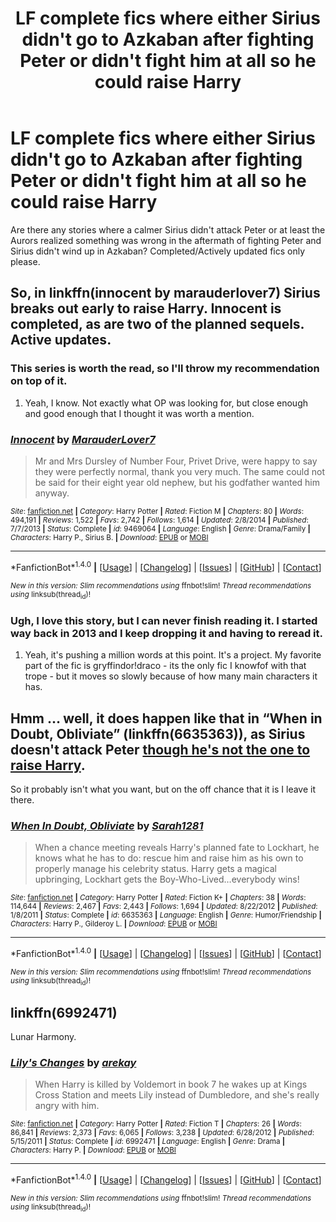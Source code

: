 #+TITLE: LF complete fics where either Sirius didn't go to Azkaban after fighting Peter or didn't fight him at all so he could raise Harry

* LF complete fics where either Sirius didn't go to Azkaban after fighting Peter or didn't fight him at all so he could raise Harry
:PROPERTIES:
:Author: Freshenstein
:Score: 10
:DateUnix: 1470300949.0
:DateShort: 2016-Aug-04
:FlairText: Request
:END:
Are there any stories where a calmer Sirius didn't attack Peter or at least the Aurors realized something was wrong in the aftermath of fighting Peter and Sirius didn't wind up in Azkaban? Completed/Actively updated fics only please.


** So, in linkffn(innocent by marauderlover7) Sirius breaks out early to raise Harry. Innocent is completed, as are two of the planned sequels. Active updates.
:PROPERTIES:
:Author: Seeker0fTruth
:Score: 6
:DateUnix: 1470326669.0
:DateShort: 2016-Aug-04
:END:

*** This series is worth the read, so I'll throw my recommendation on top of it.
:PROPERTIES:
:Author: LocalMadman
:Score: 3
:DateUnix: 1470329150.0
:DateShort: 2016-Aug-04
:END:

**** Yeah, I know. Not exactly what OP was looking for, but close enough and good enough that I thought it was worth a mention.
:PROPERTIES:
:Author: Seeker0fTruth
:Score: 3
:DateUnix: 1470330053.0
:DateShort: 2016-Aug-04
:END:


*** [[http://www.fanfiction.net/s/9469064/1/][*/Innocent/*]] by [[https://www.fanfiction.net/u/4684913/MarauderLover7][/MarauderLover7/]]

#+begin_quote
  Mr and Mrs Dursley of Number Four, Privet Drive, were happy to say they were perfectly normal, thank you very much. The same could not be said for their eight year old nephew, but his godfather wanted him anyway.
#+end_quote

^{/Site/: [[http://www.fanfiction.net/][fanfiction.net]] *|* /Category/: Harry Potter *|* /Rated/: Fiction M *|* /Chapters/: 80 *|* /Words/: 494,191 *|* /Reviews/: 1,522 *|* /Favs/: 2,742 *|* /Follows/: 1,614 *|* /Updated/: 2/8/2014 *|* /Published/: 7/7/2013 *|* /Status/: Complete *|* /id/: 9469064 *|* /Language/: English *|* /Genre/: Drama/Family *|* /Characters/: Harry P., Sirius B. *|* /Download/: [[http://www.ff2ebook.com/old/ffn-bot/index.php?id=9469064&source=ff&filetype=epub][EPUB]] or [[http://www.ff2ebook.com/old/ffn-bot/index.php?id=9469064&source=ff&filetype=mobi][MOBI]]}

--------------

*FanfictionBot*^{1.4.0} *|* [[[https://github.com/tusing/reddit-ffn-bot/wiki/Usage][Usage]]] | [[[https://github.com/tusing/reddit-ffn-bot/wiki/Changelog][Changelog]]] | [[[https://github.com/tusing/reddit-ffn-bot/issues/][Issues]]] | [[[https://github.com/tusing/reddit-ffn-bot/][GitHub]]] | [[[https://www.reddit.com/message/compose?to=tusing][Contact]]]

^{/New in this version: Slim recommendations using/ ffnbot!slim! /Thread recommendations using/ linksub(thread_id)!}
:PROPERTIES:
:Author: FanfictionBot
:Score: 3
:DateUnix: 1470326693.0
:DateShort: 2016-Aug-04
:END:


*** Ugh, I love this story, but I can never finish reading it. I started way back in 2013 and I keep dropping it and having to reread it.
:PROPERTIES:
:Author: lame_jane
:Score: 1
:DateUnix: 1470337799.0
:DateShort: 2016-Aug-04
:END:

**** Yeah, it's pushing a million words at this point. It's a project. My favorite part of the fic is gryffindor!draco - its the only fic I knowfof with that trope - but it moves so slowly because of how many main characters it has.
:PROPERTIES:
:Author: Seeker0fTruth
:Score: 3
:DateUnix: 1470341181.0
:DateShort: 2016-Aug-05
:END:


** Hmm ... well, it does happen like that in “When in Doubt, Obliviate” (linkffn(6635363)), as Sirius doesn't attack Peter [[/spoiler][though he's not the one to raise Harry]].

So it probably isn't what you want, but on the off chance that it is I leave it there.
:PROPERTIES:
:Author: Kazeto
:Score: 2
:DateUnix: 1470332490.0
:DateShort: 2016-Aug-04
:END:

*** [[http://www.fanfiction.net/s/6635363/1/][*/When In Doubt, Obliviate/*]] by [[https://www.fanfiction.net/u/674180/Sarah1281][/Sarah1281/]]

#+begin_quote
  When a chance meeting reveals Harry's planned fate to Lockhart, he knows what he has to do: rescue him and raise him as his own to properly manage his celebrity status. Harry gets a magical upbringing, Lockhart gets the Boy-Who-Lived...everybody wins!
#+end_quote

^{/Site/: [[http://www.fanfiction.net/][fanfiction.net]] *|* /Category/: Harry Potter *|* /Rated/: Fiction K+ *|* /Chapters/: 38 *|* /Words/: 114,644 *|* /Reviews/: 2,467 *|* /Favs/: 2,443 *|* /Follows/: 1,694 *|* /Updated/: 8/22/2012 *|* /Published/: 1/8/2011 *|* /Status/: Complete *|* /id/: 6635363 *|* /Language/: English *|* /Genre/: Humor/Friendship *|* /Characters/: Harry P., Gilderoy L. *|* /Download/: [[http://www.ff2ebook.com/old/ffn-bot/index.php?id=6635363&source=ff&filetype=epub][EPUB]] or [[http://www.ff2ebook.com/old/ffn-bot/index.php?id=6635363&source=ff&filetype=mobi][MOBI]]}

--------------

*FanfictionBot*^{1.4.0} *|* [[[https://github.com/tusing/reddit-ffn-bot/wiki/Usage][Usage]]] | [[[https://github.com/tusing/reddit-ffn-bot/wiki/Changelog][Changelog]]] | [[[https://github.com/tusing/reddit-ffn-bot/issues/][Issues]]] | [[[https://github.com/tusing/reddit-ffn-bot/][GitHub]]] | [[[https://www.reddit.com/message/compose?to=tusing][Contact]]]

^{/New in this version: Slim recommendations using/ ffnbot!slim! /Thread recommendations using/ linksub(thread_id)!}
:PROPERTIES:
:Author: FanfictionBot
:Score: 1
:DateUnix: 1470332527.0
:DateShort: 2016-Aug-04
:END:


** linkffn(6992471)

Lunar Harmony.
:PROPERTIES:
:Author: grasianids
:Score: 1
:DateUnix: 1470321867.0
:DateShort: 2016-Aug-04
:END:

*** [[http://www.fanfiction.net/s/6992471/1/][*/Lily's Changes/*]] by [[https://www.fanfiction.net/u/2712218/arekay][/arekay/]]

#+begin_quote
  When Harry is killed by Voldemort in book 7 he wakes up at Kings Cross Station and meets Lily instead of Dumbledore, and she's really angry with him.
#+end_quote

^{/Site/: [[http://www.fanfiction.net/][fanfiction.net]] *|* /Category/: Harry Potter *|* /Rated/: Fiction T *|* /Chapters/: 26 *|* /Words/: 86,841 *|* /Reviews/: 2,373 *|* /Favs/: 6,065 *|* /Follows/: 3,238 *|* /Updated/: 6/28/2012 *|* /Published/: 5/15/2011 *|* /Status/: Complete *|* /id/: 6992471 *|* /Language/: English *|* /Genre/: Drama *|* /Characters/: Harry P. *|* /Download/: [[http://www.ff2ebook.com/old/ffn-bot/index.php?id=6992471&source=ff&filetype=epub][EPUB]] or [[http://www.ff2ebook.com/old/ffn-bot/index.php?id=6992471&source=ff&filetype=mobi][MOBI]]}

--------------

*FanfictionBot*^{1.4.0} *|* [[[https://github.com/tusing/reddit-ffn-bot/wiki/Usage][Usage]]] | [[[https://github.com/tusing/reddit-ffn-bot/wiki/Changelog][Changelog]]] | [[[https://github.com/tusing/reddit-ffn-bot/issues/][Issues]]] | [[[https://github.com/tusing/reddit-ffn-bot/][GitHub]]] | [[[https://www.reddit.com/message/compose?to=tusing][Contact]]]

^{/New in this version: Slim recommendations using/ ffnbot!slim! /Thread recommendations using/ linksub(thread_id)!}
:PROPERTIES:
:Author: FanfictionBot
:Score: 2
:DateUnix: 1470321913.0
:DateShort: 2016-Aug-04
:END:
